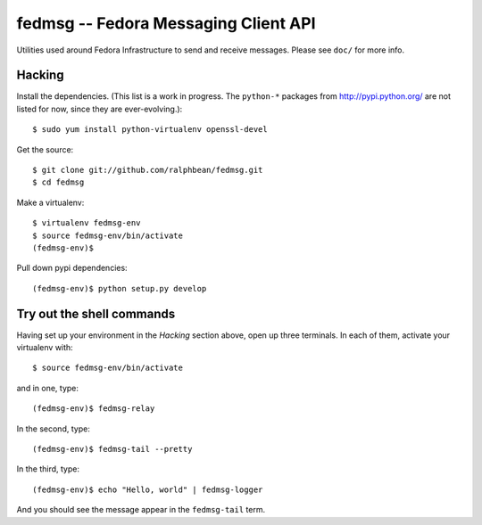 fedmsg -- Fedora Messaging Client API
=====================================

.. split here

Utilities used around Fedora Infrastructure to send and receive messages.
Please see ``doc/`` for more info.

Hacking
-------

Install the dependencies.  (This list is a work in progress.
The ``python-*`` packages from http://pypi.python.org/ are not listed
for now, since they are ever-evolving.)::

 $ sudo yum install python-virtualenv openssl-devel

Get the source::

  $ git clone git://github.com/ralphbean/fedmsg.git
  $ cd fedmsg

Make a virtualenv::

  $ virtualenv fedmsg-env
  $ source fedmsg-env/bin/activate
  (fedmsg-env)$

Pull down pypi dependencies::

  (fedmsg-env)$ python setup.py develop

Try out the shell commands
--------------------------

Having set up your environment in the `Hacking` section above, open up three
terminals.  In each of them, activate your virtualenv with::

  $ source fedmsg-env/bin/activate

and in one, type::

  (fedmsg-env)$ fedmsg-relay

In the second, type::

  (fedmsg-env)$ fedmsg-tail --pretty

In the third, type::

  (fedmsg-env)$ echo "Hello, world" | fedmsg-logger

And you should see the message appear in the ``fedmsg-tail`` term.
